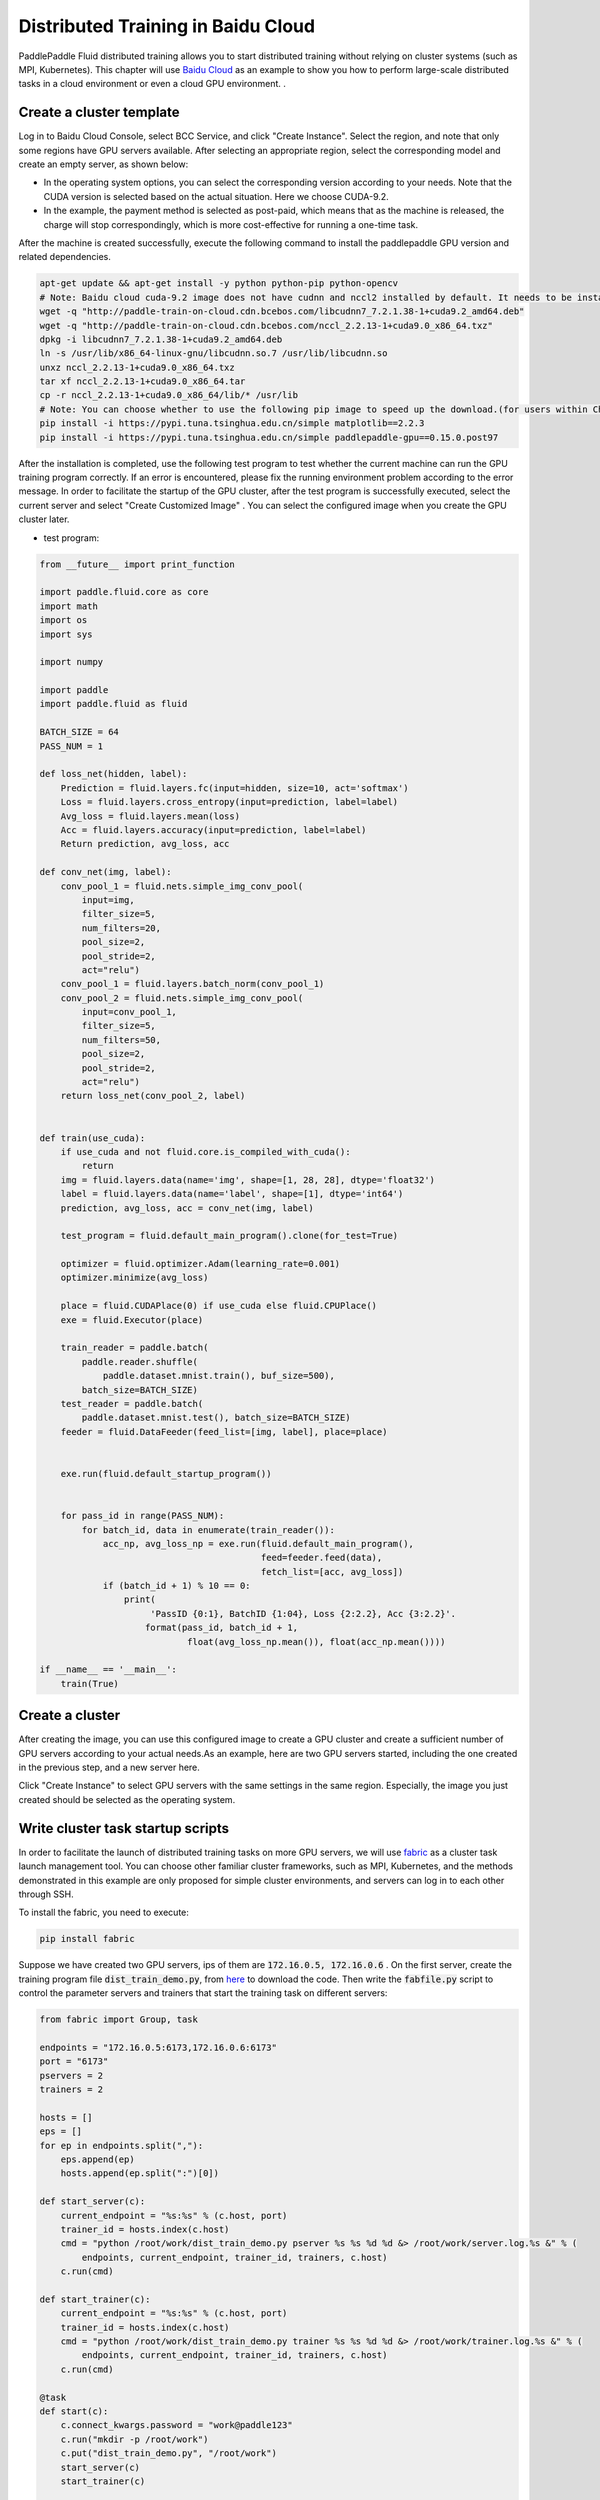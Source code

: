 .. _train_on_baidu_cloud_en:

Distributed Training in Baidu Cloud
=====================================

PaddlePaddle Fluid distributed training allows you to start distributed training without relying on cluster systems (such as MPI, Kubernetes).
This chapter will use `Baidu Cloud <https://cloud.baidu.com/>`_ as an example to show you how to perform large-scale distributed tasks in a cloud environment or even a cloud GPU environment.
.

Create a cluster template
---------------------------

Log in to Baidu Cloud Console, select BCC Service, and click "Create Instance". Select the region, and note that only some regions have GPU servers available.
After selecting an appropriate region, select the corresponding model and create an empty server, as shown below:

.. image:: src/create_gpu_machine.png

* In the operating system options, you can select the corresponding version according to your needs. Note that the CUDA version is selected based on the actual situation. Here we choose CUDA-9.2.
* In the example, the payment method is selected as post-paid, which means that as the machine is released, the charge will stop correspondingly, which is more cost-effective for running a one-time task.

After the machine is created successfully, execute the following command to install the paddlepaddle GPU version and related dependencies.

.. code-block:: bash

  apt-get update && apt-get install -y python python-pip python-opencv
  # Note: Baidu cloud cuda-9.2 image does not have cudnn and nccl2 installed by default. It needs to be installed manually. If you intend to install it by yourself, you need to download it from the official website.
  wget -q "http://paddle-train-on-cloud.cdn.bcebos.com/libcudnn7_7.2.1.38-1+cuda9.2_amd64.deb"
  wget -q "http://paddle-train-on-cloud.cdn.bcebos.com/nccl_2.2.13-1+cuda9.0_x86_64.txz"
  dpkg -i libcudnn7_7.2.1.38-1+cuda9.2_amd64.deb
  ln -s /usr/lib/x86_64-linux-gnu/libcudnn.so.7 /usr/lib/libcudnn.so
  unxz nccl_2.2.13-1+cuda9.0_x86_64.txz
  tar xf nccl_2.2.13-1+cuda9.0_x86_64.tar
  cp -r nccl_2.2.13-1+cuda9.0_x86_64/lib/* /usr/lib
  # Note: You can choose whether to use the following pip image to speed up the download.(for users within China)
  pip install -i https://pypi.tuna.tsinghua.edu.cn/simple matplotlib==2.2.3
  pip install -i https://pypi.tuna.tsinghua.edu.cn/simple paddlepaddle-gpu==0.15.0.post97


After the installation is completed, use the following test program to test whether the current machine can run the GPU training program correctly. If an error is encountered, please fix the running environment problem according to the error message. In order to facilitate the startup of the GPU cluster, after the test program is successfully executed, select the current server and select "Create Customized Image" . You can select the configured image when you create the GPU cluster later.

.. image:: src/create_image.png

* test program:

.. code-block:: python

  from __future__ import print_function

  import paddle.fluid.core as core
  import math
  import os
  import sys

  import numpy

  import paddle
  import paddle.fluid as fluid

  BATCH_SIZE = 64
  PASS_NUM = 1

  def loss_net(hidden, label):
      Prediction = fluid.layers.fc(input=hidden, size=10, act='softmax')
      Loss = fluid.layers.cross_entropy(input=prediction, label=label)
      Avg_loss = fluid.layers.mean(loss)
      Acc = fluid.layers.accuracy(input=prediction, label=label)
      Return prediction, avg_loss, acc

  def conv_net(img, label):
      conv_pool_1 = fluid.nets.simple_img_conv_pool(
          input=img,
          filter_size=5,
          num_filters=20,
          pool_size=2,
          pool_stride=2,
          act="relu")
      conv_pool_1 = fluid.layers.batch_norm(conv_pool_1)
      conv_pool_2 = fluid.nets.simple_img_conv_pool(
          input=conv_pool_1,
          filter_size=5,
          num_filters=50,
          pool_size=2,
          pool_stride=2,
          act="relu")
      return loss_net(conv_pool_2, label)


  def train(use_cuda):
      if use_cuda and not fluid.core.is_compiled_with_cuda():
          return
      img = fluid.layers.data(name='img', shape=[1, 28, 28], dtype='float32')
      label = fluid.layers.data(name='label', shape=[1], dtype='int64')
      prediction, avg_loss, acc = conv_net(img, label)

      test_program = fluid.default_main_program().clone(for_test=True)

      optimizer = fluid.optimizer.Adam(learning_rate=0.001)
      optimizer.minimize(avg_loss)

      place = fluid.CUDAPlace(0) if use_cuda else fluid.CPUPlace()
      exe = fluid.Executor(place)

      train_reader = paddle.batch(
          paddle.reader.shuffle(
              paddle.dataset.mnist.train(), buf_size=500),
          batch_size=BATCH_SIZE)
      test_reader = paddle.batch(
          paddle.dataset.mnist.test(), batch_size=BATCH_SIZE)
      feeder = fluid.DataFeeder(feed_list=[img, label], place=place)


      exe.run(fluid.default_startup_program())


      for pass_id in range(PASS_NUM):
          for batch_id, data in enumerate(train_reader()):
              acc_np, avg_loss_np = exe.run(fluid.default_main_program(),
                                            feed=feeder.feed(data),
                                            fetch_list=[acc, avg_loss])
              if (batch_id + 1) % 10 == 0:
                  print(
                       'PassID {0:1}, BatchID {1:04}, Loss {2:2.2}, Acc {3:2.2}'.
                      format(pass_id, batch_id + 1,
                              float(avg_loss_np.mean()), float(acc_np.mean())))

  if __name__ == '__main__':
      train(True)


Create a cluster
------------------

After creating the image, you can use this configured image to create a GPU cluster and create a sufficient number of GPU servers according to your actual needs.As an example, here are two GPU servers started, including the one created in the previous step, and a new server here.

Click "Create Instance" to select GPU servers with the same settings in the same region. Especially, the image you just created should be selected as the operating system.

.. image:: src/create_more_nodes.png

Write cluster task startup scripts
------------------------------------

In order to facilitate the launch of distributed training tasks on more GPU servers, we will use
`fabric <http://www.fabfile.org/>`_
as a cluster task launch management tool. You can choose other familiar cluster frameworks, such as MPI, Kubernetes, and the methods demonstrated in this example are only proposed for simple cluster environments, and servers can log in to each other through SSH.

To install the fabric, you need to execute:

.. code-block:: bash

  pip install fabric

Suppose we have created two GPU servers, ips of them are :code:`172.16.0.5, 172.16.0.6` . On the first server,
create the training program file :code:`dist_train_demo.py`, from
`here <https://raw.githubusercontent.com/PaddlePaddle/FluidDoc/develop/doc/fluid/user_guides/howto/training/src/dist_train_demo.py>`_
to download the code. Then write the :code:`fabfile.py` script to control the parameter servers and trainers that start the training task on different servers:

.. code-block:: python

  from fabric import Group, task

  endpoints = "172.16.0.5:6173,172.16.0.6:6173"
  port = "6173"
  pservers = 2
  trainers = 2

  hosts = []
  eps = []
  for ep in endpoints.split(","):
      eps.append(ep)
      hosts.append(ep.split(":")[0])

  def start_server(c):
      current_endpoint = "%s:%s" % (c.host, port)
      trainer_id = hosts.index(c.host)
      cmd = "python /root/work/dist_train_demo.py pserver %s %s %d %d &> /root/work/server.log.%s &" % (
          endpoints, current_endpoint, trainer_id, trainers, c.host)
      c.run(cmd)

  def start_trainer(c):
      current_endpoint = "%s:%s" % (c.host, port)
      trainer_id = hosts.index(c.host)
      cmd = "python /root/work/dist_train_demo.py trainer %s %s %d %d &> /root/work/trainer.log.%s &" % (
          endpoints, current_endpoint, trainer_id, trainers, c.host)
      c.run(cmd)

  @task
  def start(c):
      c.connect_kwargs.password = "work@paddle123"
      c.run("mkdir -p /root/work")
      c.put("dist_train_demo.py", "/root/work")
      start_server(c)
      start_trainer(c)

  @task
  def tail_log(c):
      c.connect_kwargs.password = "work@paddle123"
      c.run("tail /root/work/trainer.log.%s" % c.host)

Save the above code to :code:`fabfile.py` and execute

.. code-block:: bash

  fab -H 172.16.0.5,172.16.0.6 start

Right now, you can start a distributed training task. This task will start training on two GPU servers by starting two pserver processes and two trainer processes respectively.

Get distributed training results
---------------------------------

The example task will log under :code:`/root/work`, respectively
:code:`pserver.log.[IP]` and :code:`trainer.log.[IP]` can be manually
view the results of these log files on the server. You can also use the fabric to obtain log information of all nodes, for example:

.. code-block:: bash

  fab -H 172.16.0.5,172.16.0.6 tail-log

Terminate the cluster
------------------------

After the task is executed, don't forget to release the GPU cluster resources. To do this, firstly select the servers you want to release, and then select "Release" to shut down the machine and release the resources.
If you need to perform a new task, you can use the previously saved image directly, start a new cluster, and start the training by following the previous steps.

.. image:: src/release.png
